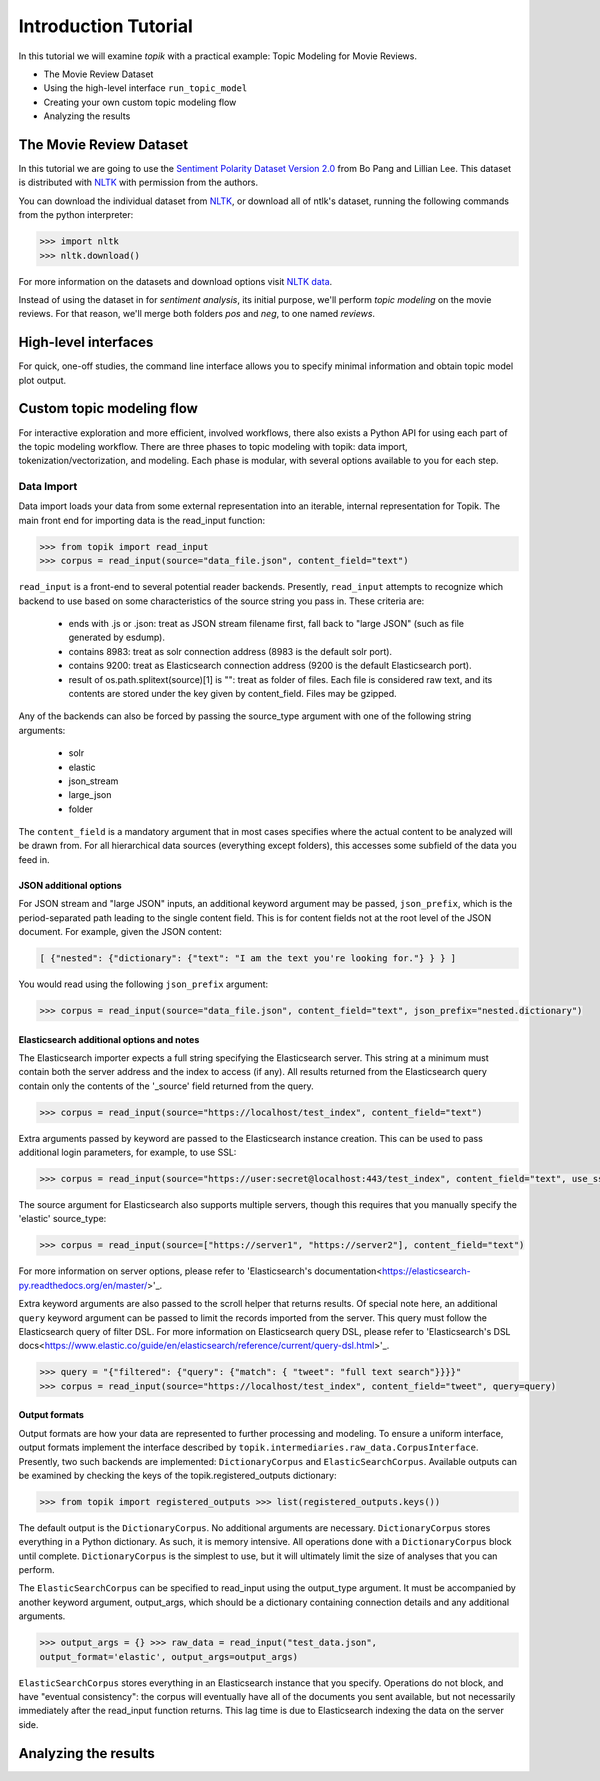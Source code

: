 Introduction Tutorial
=====================

In this tutorial we will examine `topik` with a practical example: Topic
Modeling for Movie Reviews.

- The Movie Review Dataset
- Using the high-level interface ``run_topic_model``
- Creating your own custom topic modeling flow
- Analyzing the results


The Movie Review Dataset
------------------------

In this tutorial we are going to use the `Sentiment Polarity Dataset Version 2.0
<http://www.cs.cornell.edu/people/pabo/movie-review-data/>`_ from Bo Pang and
Lillian Lee. This dataset is distributed with `NLTK <http://www.nltk.org/>`_
with permission from the authors.

You can download the individual dataset from `NLTK
<http://www.nltk.org/nltk_data/packages/corpora/movie_reviews.zip>`_, or
download all of ntlk's dataset, running the following commands from the python
interpreter:

.. code-block:: python

   >>> import nltk
   >>> nltk.download()


For more information on the datasets and download options visit `NLTK data
<http://www.nltk.org/data.html>`_.

Instead of using the dataset in for `sentiment analysis`, its initial purpose,
we'll perform `topic modeling` on the movie reviews. For that reason, we'll
merge both folders `pos` and `neg`, to one named `reviews`.


High-level interfaces
---------------------


For quick, one-off studies, the command line interface allows you to specify
minimal information and obtain topic model plot output.


Custom topic modeling flow
--------------------------


For interactive exploration and more efficient, involved workflows, there also
exists a Python API for using each part of the topic modeling workflow. There
are three phases to topic modeling with topik: data import,
tokenization/vectorization, and modeling. Each phase is modular, with several
options available to you for each step.


Data Import
~~~~~~~~~~~

Data import loads your data from some external representation into an iterable,
internal representation for Topik. The main front end for importing data is the
read_input function:


.. code-block:: python

   >>> from topik import read_input
   >>> corpus = read_input(source="data_file.json", content_field="text")


``read_input`` is a front-end to several potential reader backends. Presently,
``read_input`` attempts to recognize which backend to use based on some
characteristics of the source string you pass in. These criteria are:

  * ends with .js or .json: treat as JSON stream filename first, fall back to
    "large JSON" (such as file generated by esdump).
  * contains 8983: treat as solr connection address (8983 is the default solr
    port).
  * contains 9200: treat as Elasticsearch connection address (9200 is the
    default Elasticsearch port).
  * result of os.path.splitext(source)[1] is "": treat as folder of files. Each
    file is considered raw text, and its contents are stored under the key given
    by content_field. Files may be gzipped.

Any of the backends can also be forced by passing the source_type argument with
one of the following string arguments:

  * solr
  * elastic
  * json_stream
  * large_json
  * folder

The ``content_field`` is a mandatory argument that in most cases specifies where the
actual content to be analyzed will be drawn from. For all hierarchical data
sources (everything except folders), this accesses some subfield of the data you
feed in.


JSON additional options
^^^^^^^^^^^^^^^^^^^^^^^

For JSON stream and "large JSON" inputs, an additional keyword argument may be
passed, ``json_prefix``, which is the period-separated path leading to the single
content field. This is for content fields not at the root level of the JSON
document. For example, given the JSON content:

.. code-block:: javascript

    [ {"nested": {"dictionary": {"text": "I am the text you're looking for."} } } ]


You would read using the following ``json_prefix`` argument:


.. code-block:: python

   >>> corpus = read_input(source="data_file.json", content_field="text", json_prefix="nested.dictionary")


Elasticsearch additional options and notes
^^^^^^^^^^^^^^^^^^^^^^^^^^^^^^^^^^^^^^^^^^

The Elasticsearch importer expects a full string specifying the Elasticsearch
server. This string at a minimum must contain both the server address and the
index to access (if any). All results returned from the Elasticsearch query
contain only the contents of the '_source' field returned from the query.

.. code-block:: python

   >>> corpus = read_input(source="https://localhost/test_index", content_field="text")


Extra arguments passed by keyword are passed to the Elasticsearch instance
creation. This can be used to pass additional login parameters, for example, to
use SSL:

.. code-block:: python

   >>> corpus = read_input(source="https://user:secret@localhost:443/test_index", content_field="text", use_ssl=True)


The source argument for Elasticsearch also supports multiple servers, though
this requires that you manually specify the 'elastic' source_type:

.. code-block:: python

    >>> corpus = read_input(source=["https://server1", "https://server2"], content_field="text")


For more information on server options, please refer to 'Elasticsearch's
documentation<https://elasticsearch-py.readthedocs.org/en/master/>'_.

Extra keyword arguments are also passed to the scroll helper that returns
results. Of special note here, an additional ``query`` keyword argument can be
passed to limit the records imported from the server. This query must follow the
Elasticsearch query of filter DSL. For more information on Elasticsearch query
DSL, please refer to 'Elasticsearch's DSL
docs<https://www.elastic.co/guide/en/elasticsearch/reference/current/query-dsl.html>'_.

.. code-block:: python

   >>> query = "{"filtered": {"query": {"match": { "tweet": "full text search"}}}}"
   >>> corpus = read_input(source="https://localhost/test_index", content_field="tweet", query=query)


Output formats
^^^^^^^^^^^^^^

Output formats are how your data are represented to further processing and
modeling. To ensure a uniform interface, output formats implement the interface
described by ``topik.intermediaries.raw_data.CorpusInterface``. Presently, two such
backends are implemented: ``DictionaryCorpus`` and ``ElasticSearchCorpus``. Available
outputs can be examined by checking the keys of the topik.registered_outputs
dictionary:

.. code-block:: python

    >>> from topik import registered_outputs >>> list(registered_outputs.keys())


The default output is the ``DictionaryCorpus``. No additional arguments are
necessary.  ``DictionaryCorpus`` stores everything in a Python dictionary. As such,
it is memory intensive. All operations done with a ``DictionaryCorpus`` block until
complete. ``DictionaryCorpus`` is the simplest to use, but it will ultimately limit
the size of analyses that you can perform.

The ``ElasticSearchCorpus`` can be specified to read_input using the output_type
argument. It must be accompanied by another keyword argument, output_args, which
should be a dictionary containing connection details and any additional
arguments.

.. code-block:: python

    >>> output_args = {} >>> raw_data = read_input("test_data.json",
    output_format='elastic', output_args=output_args)


``ElasticSearchCorpus`` stores everything in an Elasticsearch instance that you
specify. Operations do not block, and have "eventual consistency": the corpus
will eventually have all of the documents you sent available, but not
necessarily immediately after the read_input function returns. This lag time is
due to Elasticsearch indexing the data on the server side.


Analyzing the results
---------------------

